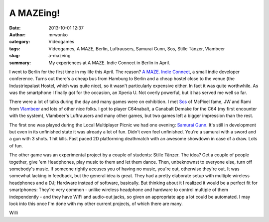 A MAZEing!
##########
:date: 2013-10-01 12:37
:author: mrwonko
:category: Videogames
:tags: Videogames, A MAZE, Berlin, Luftrausers, Samurai Gunn, Sos, Stille Tänzer, Vlambeer
:slug: a-mazeing
:summary: My experiences at A MAZE. Indie Connect in Berlin in April.

|The venue where A MAZE took place|

I went to Berlin for the first time in my life this April. The reason?
`A MAZE. Indie Connect <http://www.amaze-indieconnect.de/>`__, a small
indie developer conference. Turns out there's a cheap bus from Hamburg
to Berlin and a cheap hostel close to the venue (the Industriepalast
Hostel, which was quite nice), so it wasn't particularly expensive
either. In fact it was quite worthwhile. As was the smartphone I finally
got for the occasion, an Xperia U. Not overly powerful, but it has
served me well so far.

|I did better than I do on my phone|

There were a lot of talks during the day and many games were on
exhibition. I met `Sos <http://sos.gd/>`__ of McPixel fame, JW and Rami
from `Vlambeer <http://vlambeer.com/>`__ and lots of other nice folks. I
got to player C64nabalt, a Canabalt Demake for the C64 (my first
encounter with the system), Vlambeer's Luftrausers and many other games,
but two games left a bigger impression than the rest.

The first one was played during the Local Multiplayer Picnic we had one
evening: `Samurai Gunn <http://maxistentialism.com/samuraigunn/>`__.
It's still in development but even in its unfinished state it was
already a lot of fun. Didn't even feel unfinished. You're a samurai with
a sword and a gun with 3 shots. 1 hit kills. Fast paced 2D platforming
deathmatch with an awesome showdown in case of a draw. Lots of fun.

The other game was an experimental project by a couple of students:
Stille Tänzer. The idea? Get a couple of people together, give 'em
Headphones, play music to them and let them dance. Then, unbeknownst to
everyone else, turn off somebody's music. If someone rightly accuses you
of having no music, you're out, otherwise they're out. It was somewhat
lacking in feedback, but the general idea is great. They had a pretty
elaborate setup with multiple wireless headphones and a DJ; Hardware
instead of software, basically. But thinking about it I realized it
would be a perfect fit for smartphones: They're very common - unlike
wireless headphone and hardware to control multiple of them
independently - and they have WiFi and audio-out jacks, so given an
appropriate app a lot could be automated. I may look into this once I'm
done with my other current projects, of which there are many.

Willi

.. |The venue where A MAZE took place| image:: {filename}DSC_0004_sm-300x168.jpg
   :target: {filename}DSC_0004_sm.jpg
.. |I did better than I do on my phone| image:: {filename}DSC_0037_sm-300x168.jpg
   :target: {filename}DSC_0037_sm.jpg
